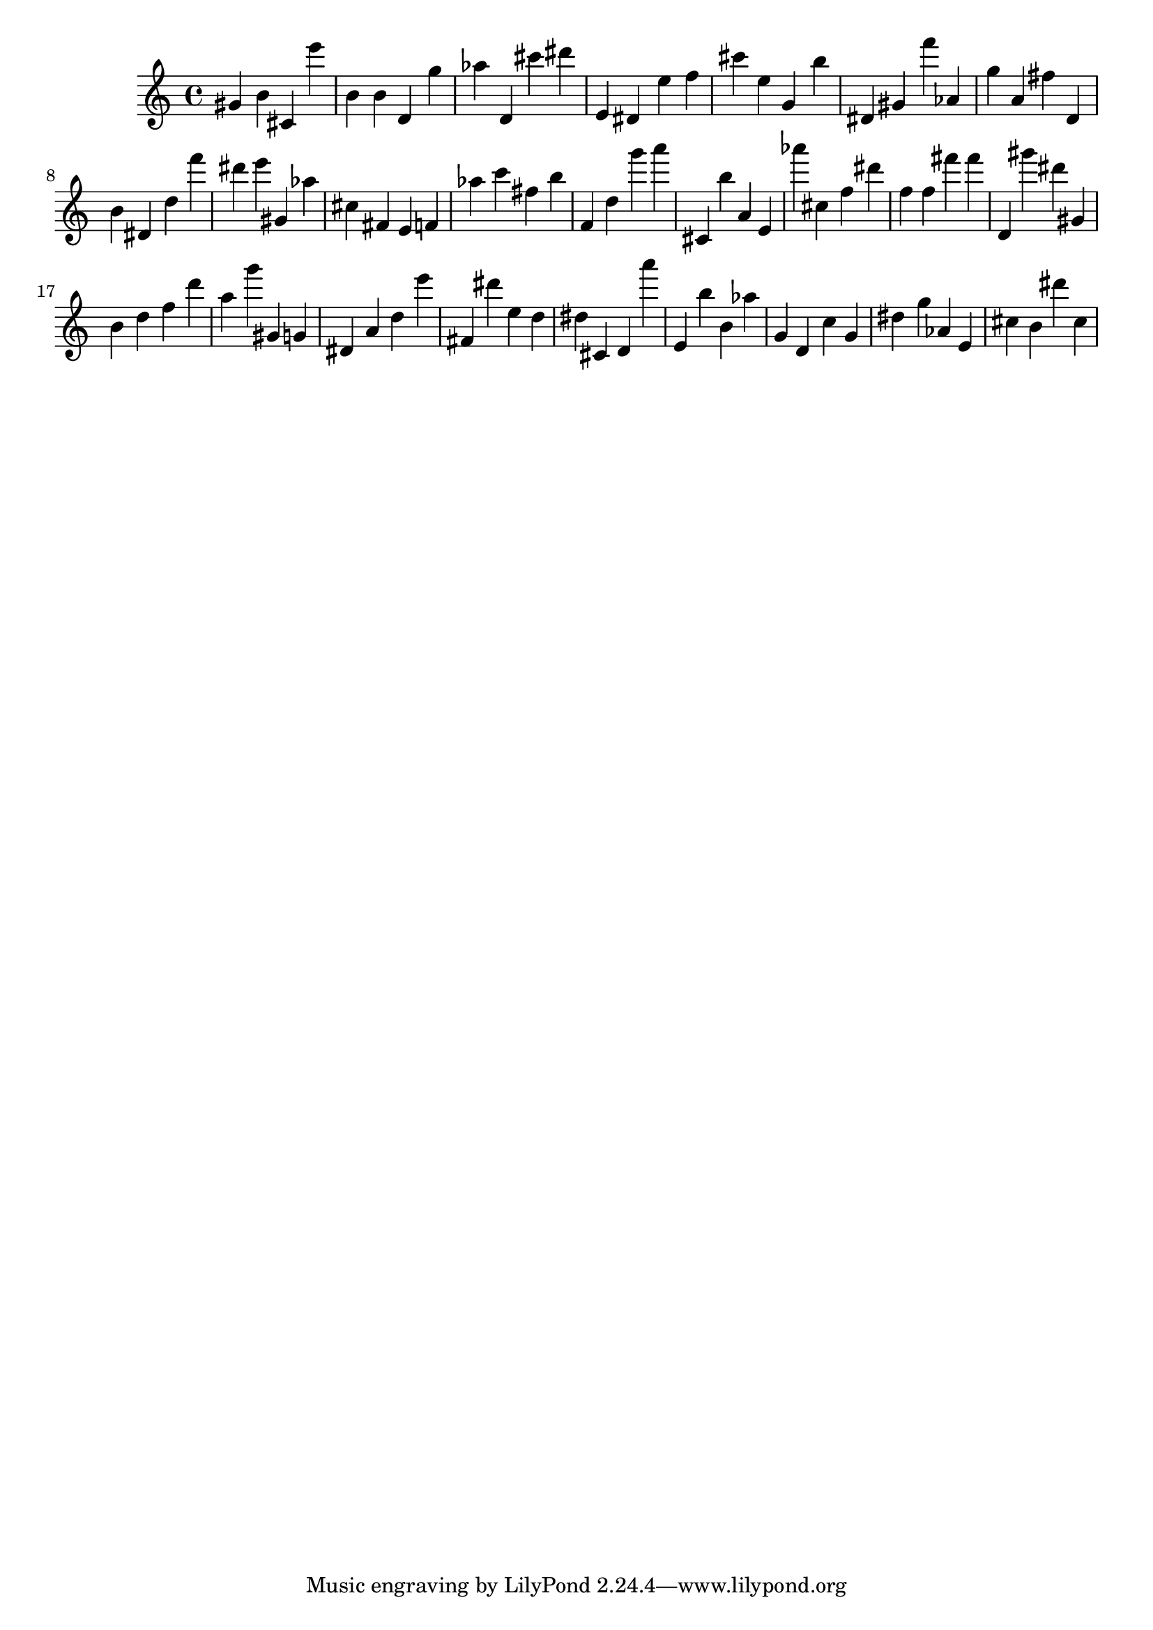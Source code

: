 \version "2.18.2"

\score {

{
\clef treble
gis' b' cis' e''' b' b' d' g'' as'' d' cis''' dis''' e' dis' e'' f'' cis''' e'' g' b'' dis' gis' f''' as' g'' a' fis'' d' b' dis' d'' f''' dis''' e''' gis' as'' cis'' fis' e' f' as'' c''' fis'' b'' f' d'' g''' a''' cis' b'' a' e' as''' cis'' f'' dis''' f'' f'' fis''' fis''' d' gis''' dis''' gis' b' d'' f'' d''' a'' g''' gis' g' dis' a' d'' e''' fis' dis''' e'' d'' dis'' cis' d' a''' e' b'' b' as'' g' d' c'' g' dis'' g'' as' e' cis'' b' dis''' cis'' 
}

 \midi { }
 \layout { }
}